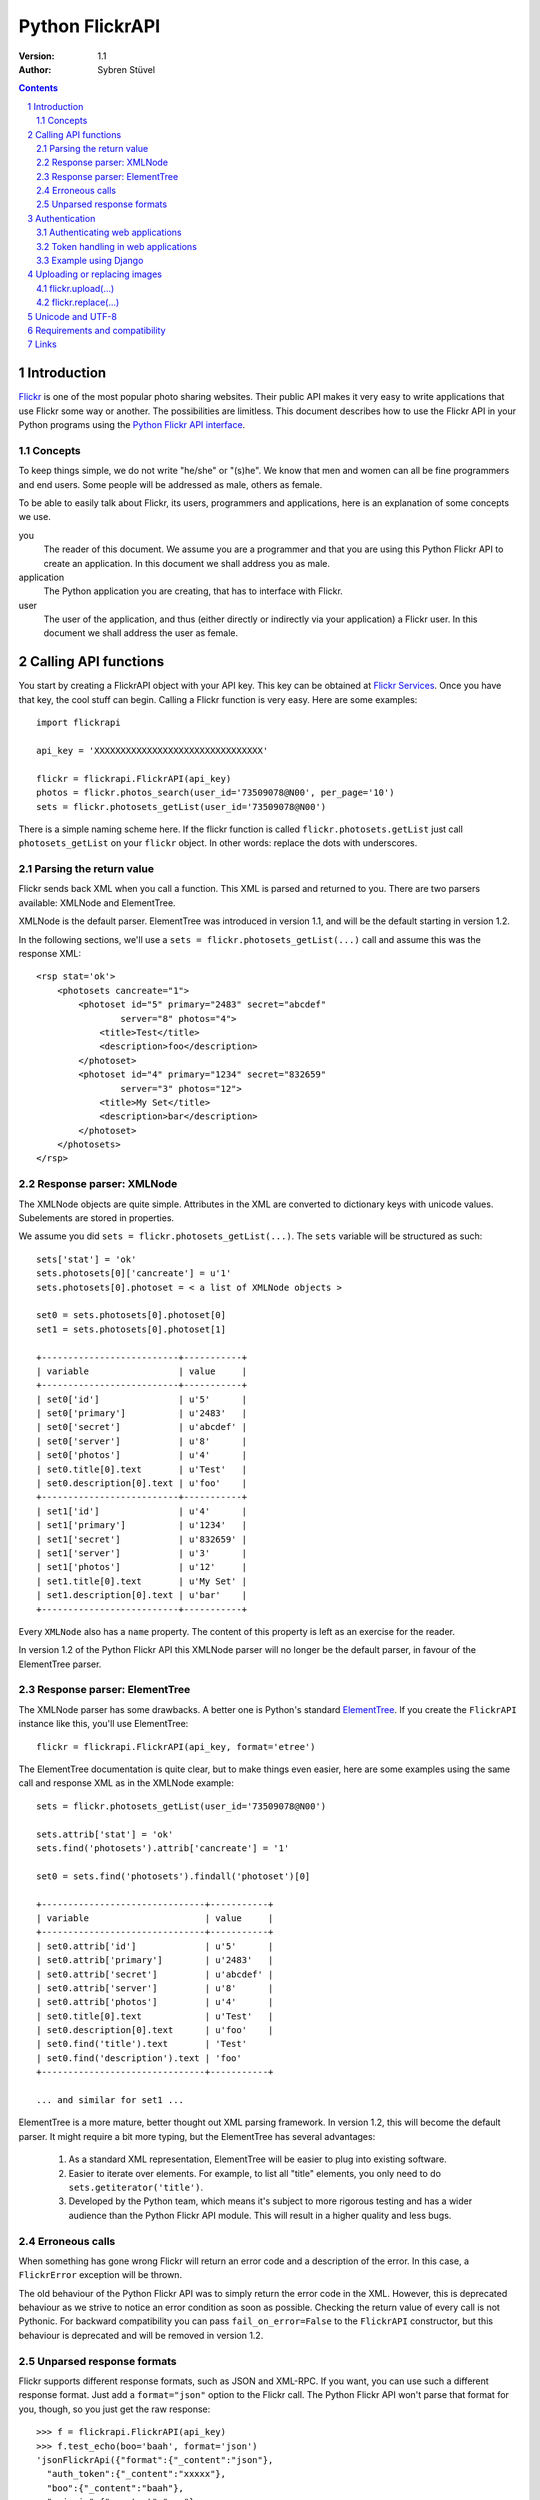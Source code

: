 ======================================================================
Python FlickrAPI
======================================================================

:Version: 1.1
:Author: Sybren Stüvel

.. contents::
.. sectnum::

Introduction
======================================================================

`Flickr`_ is one of the most popular photo sharing websites. Their
public API makes it very easy to write applications that use Flickr
some way or another. The possibilities are limitless. This document
describes how to use the Flickr API in your Python programs using the
`Python Flickr API interface`_.


Concepts
----------------------------------------------------------------------

To keep things simple, we do not write "he/she" or "(s)he". We know
that men and women can all be fine programmers and end users. Some
people will be addressed as male, others as female.

To be able to easily talk about Flickr, its users, programmers and
applications, here is an explanation of some concepts we use.


you
    The reader of this document. We assume you are a programmer and
    that you are using this Python Flickr API to create an
    application. In this document we shall address you as male.

application
    The Python application you are creating, that has to interface
    with Flickr.

user
    The user of the application, and thus (either directly or
    indirectly via your application) a Flickr user. In this document
    we shall address the user as female.


Calling API functions
======================================================================

You start by creating a FlickrAPI object with your API key. This key
can be obtained at `Flickr Services`_. Once you have that key, the
cool stuff can begin. Calling a Flickr function is very easy. Here
are some examples::

    import flickrapi

    api_key = 'XXXXXXXXXXXXXXXXXXXXXXXXXXXXXXXX'

    flickr = flickrapi.FlickrAPI(api_key)
    photos = flickr.photos_search(user_id='73509078@N00', per_page='10')
    sets = flickr.photosets_getList(user_id='73509078@N00')

There is a simple naming scheme here. If the flickr function is called
``flickr.photosets.getList`` just call ``photosets_getList`` on your
``flickr`` object. In other words: replace the dots with underscores.

Parsing the return value
----------------------------------------------------------------------

Flickr sends back XML when you call a function. This XML is parsed and
returned to you. There are two parsers available: XMLNode and
ElementTree.

XMLNode is the default parser. ElementTree was introduced in version
1.1, and will be the default starting in version 1.2.

In the following sections, we'll use a ``sets =
flickr.photosets_getList(...)`` call and assume this was the response
XML::

    <rsp stat='ok'>
        <photosets cancreate="1">
            <photoset id="5" primary="2483" secret="abcdef"
                    server="8" photos="4">
                <title>Test</title>
                <description>foo</description>
            </photoset>
            <photoset id="4" primary="1234" secret="832659"
                    server="3" photos="12">
                <title>My Set</title>
                <description>bar</description>
            </photoset>
        </photosets>
    </rsp>

Response parser: XMLNode
----------------------------------------------------------------------

The XMLNode objects are quite simple. Attributes in the XML are
converted to dictionary keys with unicode values. Subelements are
stored in properties.

We assume you did ``sets = flickr.photosets_getList(...)``. The
``sets`` variable will be structured as such::

    sets['stat'] = 'ok'
    sets.photosets[0]['cancreate'] = u'1'
    sets.photosets[0].photoset = < a list of XMLNode objects >

    set0 = sets.photosets[0].photoset[0]
    set1 = sets.photosets[0].photoset[1]

    +--------------------------+-----------+
    | variable                 | value     |
    +--------------------------+-----------+
    | set0['id']               | u'5'      |
    | set0['primary']          | u'2483'   |
    | set0['secret']           | u'abcdef' |
    | set0['server']           | u'8'      |
    | set0['photos']           | u'4'      |
    | set0.title[0].text       | u'Test'   |
    | set0.description[0].text | u'foo'    |
    +--------------------------+-----------+
    | set1['id']               | u'4'      |
    | set1['primary']          | u'1234'   |
    | set1['secret']           | u'832659' |
    | set1['server']           | u'3'      |
    | set1['photos']           | u'12'     |
    | set1.title[0].text       | u'My Set' |
    | set1.description[0].text | u'bar'    |
    +--------------------------+-----------+

Every ``XMLNode`` also has a ``name`` property. The content of this
property is left as an exercise for the reader.

In version 1.2 of the Python Flickr API this XMLNode parser will no
longer be the default parser, in favour of the ElementTree parser.

Response parser: ElementTree
----------------------------------------------------------------------

The XMLNode parser has some drawbacks. A better one is Python's
standard ElementTree_. If you create the ``FlickrAPI`` instance like
this, you'll use ElementTree::


    flickr = flickrapi.FlickrAPI(api_key, format='etree')

The ElementTree documentation is quite clear, but to make things even
easier, here are some examples using the same call and response XML as
in the XMLNode example::

    sets = flickr.photosets_getList(user_id='73509078@N00')

    sets.attrib['stat'] = 'ok'
    sets.find('photosets').attrib['cancreate'] = '1'

    set0 = sets.find('photosets').findall('photoset')[0]

    +-------------------------------+-----------+
    | variable                      | value     |
    +-------------------------------+-----------+
    | set0.attrib['id']             | u'5'      |
    | set0.attrib['primary']        | u'2483'   |
    | set0.attrib['secret']         | u'abcdef' |
    | set0.attrib['server']         | u'8'      |
    | set0.attrib['photos']         | u'4'      |
    | set0.title[0].text            | u'Test'   |
    | set0.description[0].text      | u'foo'    |
    | set0.find('title').text       | 'Test'
    | set0.find('description').text | 'foo'
    +-------------------------------+-----------+

    ... and similar for set1 ...

ElementTree is a more mature, better thought out XML parsing
framework. In version 1.2, this will become the default parser. It
might require a bit more typing, but the ElementTree has several
advantages:

    #. As a standard XML representation, ElementTree will be easier to
       plug into existing software.

    #. Easier to iterate over elements. For example, to list all
       "title" elements, you only need to do
       ``sets.getiterator('title')``.

    #. Developed by the Python team, which means it's subject to more
       rigorous testing and has a wider audience than the Python
       Flickr API module. This will result in a higher quality and
       less bugs.


Erroneous calls
----------------------------------------------------------------------

When something has gone wrong Flickr will return an error code and a
description of the error. In this case, a ``FlickrError`` exception
will be thrown.

The old behaviour of the Python Flickr API was to simply return the
error code in the XML. However, this is deprecated behaviour as we
strive to notice an error condition as soon as possible. Checking the
return value of every call is not Pythonic. For backward compatibility
you can pass ``fail_on_error=False`` to the ``FlickrAPI`` constructor,
but this behaviour is deprecated and will be removed in version 1.2.

Unparsed response formats
----------------------------------------------------------------------

Flickr supports different response formats, such as JSON and XML-RPC.
If you want, you can use such a different response format. Just add a
``format="json"`` option to the Flickr call. The Python Flickr API
won't parse that format for you, though, so you just get the raw
response::

  >>> f = flickrapi.FlickrAPI(api_key)
  >>> f.test_echo(boo='baah', format='json')
  'jsonFlickrApi({"format":{"_content":"json"},
    "auth_token":{"_content":"xxxxx"},
    "boo":{"_content":"baah"},
    "api_sig":{"_content":"xxx"},
    "api_key":{"_content":"xxx"},
    "method":{"_content":"flickr.test.echo"},
    "stat":"ok"})'

If you want all your calls in a certain format, you can also use the
``format`` constructor parameter::

  >>> f = flickrapi.FlickrAPI(api_key, format='json')
  >>> f.test_echo(boo='baah')
  'jsonFlickrApi({"format":{"_content":"json"},
    "auth_token":{"_content":"xxxxx"},
    "boo":{"_content":"baah"},
    "api_sig":{"_content":"xxx"},
    "api_key":{"_content":"xxx"},
    "method":{"_content":"flickr.test.echo"},
    "stat":"ok"})'

If you use an unparsed format, FlickrAPI won't check for errors. Any
format not described in the "Response parser" sections is considered
to be unparsed.

Authentication
======================================================================

Her photos may be private. Access to her account is private for sure.
A lot of Flickr API calls require the application to be authenticated.
This means that the user has to tell Flickr that the application is
allowed to do whatever it needs to do.

The Flickr document `User Authentication`_ explains the authentication
process; it's good to know what's in there before you go on.

The document states "The auth_token and api_sig parameters should then
be passed along with each request". You do *not* have to do this - the
Python Flickr API takes care of that.

Here is a simple example of Flickr's two-phase authentication::

    import flickrapi

    api_key = 'XXXXXXXXXXXXXXXXXXXXXXXXXXXXXXXX'
    api_secret = 'YYYYYYYYYYYYYYYY'

    flickr = flickrapi.FlickrAPI(api_key, api_secret)

    (token, frob) = flickr.get_token_part_one(perms='write')
    if not token: raw_input("Press ENTER after you authorized this program")
    flickr.get_token_part_two((token, frob))

The ``api_key`` and ``api_secret`` can be obtained from
http://www.flickr.com/services/api/keys/.

The call to ``flickr.get_token_part_one(...)`` does a lot of things.
First, it checks the on-disk token cache. After all, the application
may be authenticated already. 

If the application isn't authenticated, a browser opens the Flickr
page, on which the user can grant the application the appropriate
access. The application has to wait for the user to do this, hence the
``raw_input("Press ENTER after you authorized this program")``. A GUI
application can use a popup for this, or some other way for the user
to indicate she has performed the authentication ritual.

Once this step is done, we can continue to store the token in the
cache and remember it for future API calls. This is what
``flickr.get_token_part_two(...)`` does.

Authenticating web applications
----------------------------------------------------------------------

When working with web applications, things are a bit different. The
user using the application (through a browser) is likely to be
different from the user running the server-side software.

We'll assume you're following Flickr's `Web Applications How-To`_, and
just tell you how things are splified when working with the Python
Flickr API.

    3. Create a login link. Use ``flickr.web_login_url(perms)``` for
       that.  It'll return the login link for you, given the
       permissions you passed in the ``perms`` parameter.

    5. Don't bother understanding the signing process; the
       ``FlickrAPI`` module takes care of that for you. Once you
       received the frob from Flickr, use
       ``flickr.get_token("the_frob")``. The FlickrAPI module will
       remember the token for you.

    6. You can safely skip this, and just use the FlickrAPI module as
       usual. Only read this if you want to understand how the
       FlickrAPI module signs method calls for you.

Token handling in web applications
----------------------------------------------------------------------

Web applications have two kinds of users: identified and anonymous
users. If your users are identified, you can pass their name (or other
means of identification) as the ``username`` parameter to the
``FlickrAPI`` constructor, and get a FlickrAPI instance that's bound
to that user. It will keep track of the authentication token for that
user, and there's nothing special you'll have to do.

When working with anonymous users, you'll have to store the
authentication token in a cookie. In step 5. above, use this::

    token = flickr.get_token("the_frob")

Then use your web framework to store the token in a cookie. When
reading a token from a cookie, pass it on to the FlickrAPI constructor
like this::

    flickr = flickrapi.FlickrAPI(api_key, api_secret, token=token)

It won't be stored in the on-disk token cache - which is a good thing,
since

    A. you don't know who the user is, so you wouldn't be able to
       retrieve the appropriate tokens for visiting users.

    B. the tokens are stored in cookies, so there is no need to store
       them in another place.

Example using Django
----------------------------------------------------------------------

Here is a simple example in Django_::

 import flickrapi
 from django.conf import settings
 from django.http import HttpResponseRedirect, HttpResponse

 import logging
 logging.basicConfig()

 log = logging.getLogger(__name__)
 log.setLevel(logging.DEBUG)

 def require_flickr_auth(view):
     '''View decorator, redirects users to Flickr when no valid
     authentication token is available.
     '''

     def protected_view(request, *args, **kwargs):
         if 'token' in request.session:
             token = request.session['token']
             log.info('Getting token from session: %s' % token)
         else:
             token = None
             log.info('No token in session')

         f = flickrapi.FlickrAPI(settings.FLICKR_API_KEY,
                 settings.FLICKR_API_SECRET, token=token)

         if token:
             # We have a token, but it might not be valid
             log.info('Verifying token')
             try:
                 f.auth_checkToken() 
             except flickrapi.FlickrError:
                 token = None 
                 del request.session['token']

         if not token:
             # No valid token, so redirect to Flickr
             log.info('Redirecting user to Flickr to get frob')
             url = f.web_login_url(perms='read')
             return HttpResponseRedirect(url)

         # If the token is valid, we can call the decorated view.
         log.info('Token is valid')
         
         return view(request, *args, **kwargs)

     return protected_view

 def callback(request):
     log.info('We got a callback from Flickr, store the token')

     f = flickrapi.FlickrAPI(settings.FLICKR_API_KEY,
             settings.FLICKR_API_SECRET)

     frob = request.GET['frob']
     token = f.get_token(frob)
     request.session['token'] = token

     return HttpResponseRedirect('/content')

 @require_flickr_auth
 def content(request):
     return HttpResponse('Welcome, oh authenticated user!')

Every view that calls an authenticated Flickr method should be
decorated with ``@require_flickr_auth``. For more information on
function decorators, see `PEP 318`_.

The ``callback`` view should be called when the user is sent to the
callback URL as defined in your Flickr API key. The key and secret
should be configured in your settings.py, in the properties
``FLICKR_API_KEY`` and ``FLICKR_API_SECRET``.


Uploading or replacing images
======================================================================

Transferring images requires special attention since they have to
send a lot of data. Therefore they also are a bit different than
advertised in the Flickr API documentation.

flickr.upload(...)
----------------------------------------------------------------------

The ``flickr.upload(...)`` method has the following parameters:

``filename``
    The filename of the image. The image data is read from this file.

``title``
    The title of the photo

``description``
    The description of the photo

``tags``
    Space-delimited list of tags. Tags that contain spaces need to be
    quoted. For example::

        tags='''Amsterdam "central station"'''

    Those are two tags, "Amsterdam" and "central station".

``is_public``
    "1" if the photo is public, "0" if it is private. The default is
    public.

``is_family``
    "1" if the private photo is visible for family, "0" if not. The
    default is not.

``is_friend``
    "1" if the private photo is visible for friends, "0" if not. The
    default is not.

``callback``
    This should be a method that receives two parameters, ``progress``
    and ``done``. The callback method will be called every once in a
    while during uploading. Example::

        def func(progress, done):
            if done:
                print "Done uploading"
            else:
                print "At %s%%" % progress

        flickr.upload(filename='test.jpg', callback=func)
    

flickr.replace(...)
----------------------------------------------------------------------

The ``flickr.replace(...)`` method has the following parameters:

``filename``
    The filename of the image.

``photo_id``
    The identifier of the photo that is to be replaced. Do not use
    this when uploading a new photo.

Only the image itself is replaced, not the other data (title, tags,
comments, etc.).

Unicode and UTF-8
======================================================================

Flickr expects every text to be encoded in UTF-8. The Python Flickr
API can help you in a limited way. If you pass a ``unicode`` string,
it will automatically be encoded to UTF-8 before it's sent to Flickr.
This is the preferred way of working, and is also forward-compatible
with the upcoming Python 3.

If you do not use ``unicode`` strings, you're on your own, and you're
expected to perform the UTF-8 encoding yourself.

Here is an example::

    flickr.photos_setMeta(photo_id='12345',
                          title=u'Money',
                          description=u'Around \u20ac30,-')

This sets the photo's title to "Money" and the description to "Around
€30,-".

Requirements and compatibility
======================================================================

The Python Flickr API only uses built-in Python modules. It is
compatible with Python 2.4 and newer.

Rendering the documentation requires `Docutils`_.

Links
======================================================================

- `Python Flickr API interface`_
- `Flickr`_
- `Flickr API documentation`_

.. _`Flickr Services`: http://www.flickr.com/services/api/keys/apply/
.. _`Flickr API documentation`: http://www.flickr.com/services/api/
.. _`Flickr API`: http://www.flickr.com/services/api
.. _`Flickr`: http://www.flickr.com/
.. _`Python Flickr API interface`: http://flickrapi.sourceforge.net/
.. _`Docutils`: http://docutils.sourceforge.net/
.. _`User Authentication`:
    http://www.flickr.com/services/api/misc.userauth.html
.. _`Web Applications How-To`:
    http://www.flickr.com/services/api/auth.howto.web.html
.. _Django: http://www.djangoproject.com/
.. _`PEP 318`: http://www.python.org/dev/peps/pep-0318/
.. _`ElementTree`: http://docs.python.org/lib/module-xml.etree.ElementTree.html
